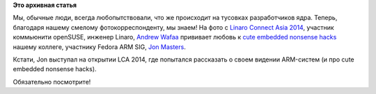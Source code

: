 .. title: Что происходит на мероприятиях kernel-девелоперов
.. slug: Что-происходит-на-мероприятиях-kernel-девелоперов
.. date: 2014-03-06 10:46:18
.. tags:
.. category:
.. link:
.. description:
.. type: text
.. author: Peter Lemenkov

**Это архивная статья**


Мы, обычные люди, всегда любопытствовали, что же происходит на тусовках
разработчиков ядра. Теперь, благодаря нашему смелому фотокорреспонденту,
мы знаем!
|image0|
На фото с `Linaro Connect Asia
2014 <http://www.linaro.org/connect-lca14>`__, участник коммьюнити
openSUSE, инженер Linaro, `Andrew
Wafaa <https://plus.google.com/+AndrewWafaa/about>`__ прививает любовь к
`cute embedded nonsense hacks </content/cute-embedded-nonsense-hacks>`__
нашему коллеге, участнику Fedora ARM SIG, `Jon
Masters <https://plus.google.com/+JonMasters/about>`__.

Кстати, Jon выступал на открытии LCA 2014, где попытался рассказать о
своем видении ARM-систем (и про cute embedded nonsense hacks).

Обязательно посмотрите!

.. |image0| image:: https://lh6.googleusercontent.com/-tFqgzXnS-tM/Uxc83ublR1I/AAAAAAAAIH0/wt8h9396fkY/w400-h600-no/IMG_1519.JPG
   :target: https://plus.google.com/104341033738676731182/posts/KqDUTRcta3K
